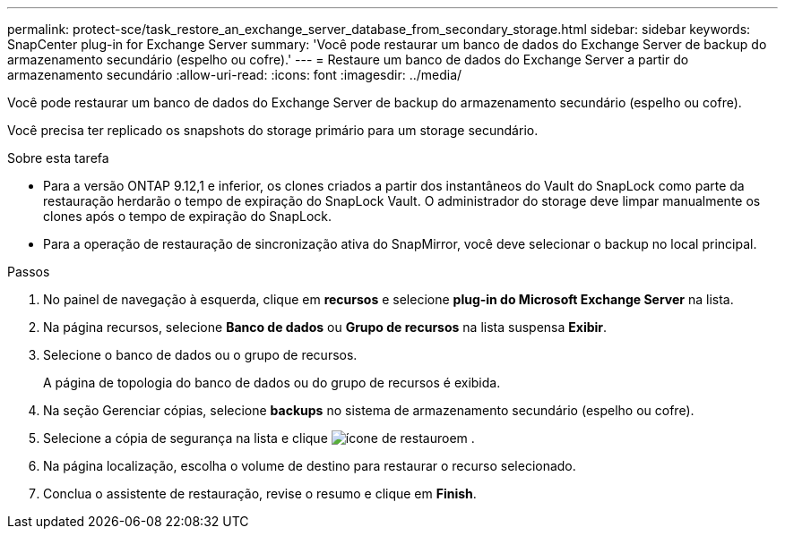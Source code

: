---
permalink: protect-sce/task_restore_an_exchange_server_database_from_secondary_storage.html 
sidebar: sidebar 
keywords: SnapCenter plug-in for Exchange Server 
summary: 'Você pode restaurar um banco de dados do Exchange Server de backup do armazenamento secundário (espelho ou cofre).' 
---
= Restaure um banco de dados do Exchange Server a partir do armazenamento secundário
:allow-uri-read: 
:icons: font
:imagesdir: ../media/


[role="lead"]
Você pode restaurar um banco de dados do Exchange Server de backup do armazenamento secundário (espelho ou cofre).

Você precisa ter replicado os snapshots do storage primário para um storage secundário.

.Sobre esta tarefa
* Para a versão ONTAP 9.12,1 e inferior, os clones criados a partir dos instantâneos do Vault do SnapLock como parte da restauração herdarão o tempo de expiração do SnapLock Vault. O administrador do storage deve limpar manualmente os clones após o tempo de expiração do SnapLock.
* Para a operação de restauração de sincronização ativa do SnapMirror, você deve selecionar o backup no local principal.


.Passos
. No painel de navegação à esquerda, clique em *recursos* e selecione *plug-in do Microsoft Exchange Server* na lista.
. Na página recursos, selecione *Banco de dados* ou *Grupo de recursos* na lista suspensa *Exibir*.
. Selecione o banco de dados ou o grupo de recursos.
+
A página de topologia do banco de dados ou do grupo de recursos é exibida.

. Na seção Gerenciar cópias, selecione *backups* no sistema de armazenamento secundário (espelho ou cofre).
. Selecione a cópia de segurança na lista e clique image:../media/restore_icon.gif["ícone de restauro"]em .
. Na página localização, escolha o volume de destino para restaurar o recurso selecionado.
. Conclua o assistente de restauração, revise o resumo e clique em *Finish*.

